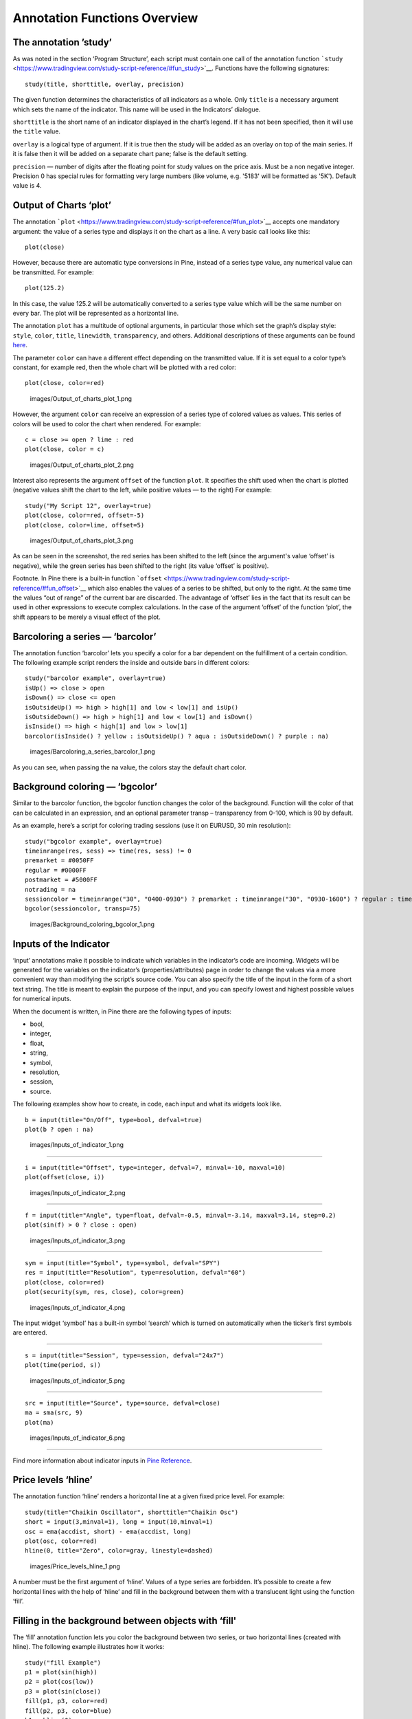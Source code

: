 Annotation Functions Overview
=============================

The annotation ’study’
----------------------

As was noted in the section ‘Program Structure’, each script must
contain one call of the annotation function
```study`` <https://www.tradingview.com/study-script-reference/#fun_study>`__.
Functions have the following signatures:

::

    study(title, shorttitle, overlay, precision)

The given function determines the characteristics of all indicators as a
whole. Only ``title`` is a necessary argument which sets the name of the
indicator. This name will be used in the Indicators’ dialogue.

``shorttitle`` is the short name of an indicator displayed in the
chart’s legend. If it has not been specified, then it will use the
``title`` value.

``overlay`` is a logical type of argument. If it is true then the study
will be added as an overlay on top of the main series. If it is false
then it will be added on a separate chart pane; false is the default
setting.

``precision`` — number of digits after the floating point for study
values on the price axis. Must be a non negative integer. Precision 0
has special rules for formatting very large numbers (like volume, e.g.
'5183' will be formatted as '5K'). Default value is 4.

Output of Charts ‘plot’
-----------------------

The annotation
```plot`` <https://www.tradingview.com/study-script-reference/#fun_plot>`__
accepts one mandatory argument: the value of a series type and displays
it on the chart as a line. A very basic call looks like this:

::

    plot(close)

However, because there are automatic type conversions in Pine, instead
of a series type value, any numerical value can be transmitted. For
example:

::

    plot(125.2)

In this case, the value 125.2 will be automatically converted to a
series type value which will be the same number on every bar. The plot
will be represented as a horizontal line.

The annotation ``plot`` has a multitude of optional arguments, in
particular those which set the graph’s display style: ``style``,
``color``, ``title``, ``linewidth``, ``transparency``, and others.
Additional descriptions of these arguments can be found
`here <https://www.tradingview.com/study-script-reference/#fun_plot>`__.

The parameter ``color`` can have a different effect depending on the
transmitted value. If it is set equal to a color type’s constant, for
example red, then the whole chart will be plotted with a red color:

::

    plot(close, color=red)

.. figure:: images/Output_of_charts_plot_1.png
   :alt: images/Output_of_charts_plot_1.png

   images/Output\_of\_charts\_plot\_1.png

However, the argument ``color`` can receive an expression of a series
type of colored values as values. This series of colors will be used to
color the chart when rendered. For example:

::

    c = close >= open ? lime : red
    plot(close, color = c)

.. figure:: images/Output_of_charts_plot_2.png
   :alt: images/Output_of_charts_plot_2.png

   images/Output\_of\_charts\_plot\_2.png

Interest also represents the argument ``offset`` of the function
``plot``. It specifies the shift used when the chart is plotted
(negative values shift the chart to the left, while positive values — to
the right) For example:

::

    study("My Script 12", overlay=true)
    plot(close, color=red, offset=-5)
    plot(close, color=lime, offset=5)

.. figure:: images/Output_of_charts_plot_3.png
   :alt: images/Output_of_charts_plot_3.png

   images/Output\_of\_charts\_plot\_3.png

As can be seen in the screenshot, the red series has been shifted to the
left (since the argument's value ‘offset’ is negative), while the green
series has been shifted to the right (its value ‘offset’ is positive).

Footnote. In Pine there is a built-in function
```offset`` <https://www.tradingview.com/study-script-reference/#fun_offset>`__
which also enables the values of a series to be shifted, but only to the
right. At the same time the values “out of range” of the current bar are
discarded. The advantage of ‘offset’ lies in the fact that its result
can be used in other expressions to execute complex calculations. In the
case of the argument ‘offset’ of the function ‘plot’, the shift appears
to be merely a visual effect of the plot.

Barcoloring a series — ‘barcolor’
---------------------------------

The annotation function ‘barcolor’ lets you specify a color for a bar
dependent on the fulfillment of a certain condition. The following
example script renders the inside and outside bars in different colors:

::

    study("barcolor example", overlay=true)
    isUp() => close > open
    isDown() => close <= open
    isOutsideUp() => high > high[1] and low < low[1] and isUp()
    isOutsideDown() => high > high[1] and low < low[1] and isDown()
    isInside() => high < high[1] and low > low[1]
    barcolor(isInside() ? yellow : isOutsideUp() ? aqua : isOutsideDown() ? purple : na)

.. figure:: images/Barcoloring_a_series_barcolor_1.png
   :alt: images/Barcoloring_a_series_barcolor_1.png

   images/Barcoloring\_a\_series\_barcolor\_1.png

As you can see, when passing the na value, the colors stay the default
chart color.

Background coloring — ‘bgcolor’
-------------------------------

Similar to the barcolor function, the bgcolor function changes the color
of the background. Function will the color of that can be calculated in
an expression, and an optional parameter transp – transparency from
0-100, which is 90 by default.

As an example, here’s a script for coloring trading sessions (use it on
EURUSD, 30 min resolution):

::

    study("bgcolor example", overlay=true)
    timeinrange(res, sess) => time(res, sess) != 0
    premarket = #0050FF
    regular = #0000FF
    postmarket = #5000FF
    notrading = na
    sessioncolor = timeinrange("30", "0400-0930") ? premarket : timeinrange("30", "0930-1600") ? regular : timeinrange("30", "1600-2000") ? postmarket : notrading
    bgcolor(sessioncolor, transp=75)

.. figure:: images/Background_coloring_bgcolor_1.png
   :alt: images/Background_coloring_bgcolor_1.png

   images/Background\_coloring\_bgcolor\_1.png

Inputs of the Indicator
-----------------------

‘input’ annotations make it possible to indicate which variables in the
indicator’s code are incoming. Widgets will be generated for the
variables on the indicator’s (properties/attributes) page in order to
change the values via a more convenient way than modifying the script’s
source code. You can also specify the title of the input in the form of
a short text string. The title is meant to explain the purpose of the
input, and you can specify lowest and highest possible values for
numerical inputs.

When the document is written, in Pine there are the following types of
inputs:

-  bool,
-  integer,
-  float,
-  string,
-  symbol,
-  resolution,
-  session,
-  source.

The following examples show how to create, in code, each input and what
its widgets look like.

::

    b = input(title="On/Off", type=bool, defval=true)
    plot(b ? open : na)

.. figure:: images/Inputs_of_indicator_1.png
   :alt: images/Inputs_of_indicator_1.png

   images/Inputs\_of\_indicator\_1.png

--------------

::

    i = input(title="Offset", type=integer, defval=7, minval=-10, maxval=10)
    plot(offset(close, i))

.. figure:: images/Inputs_of_indicator_2.png
   :alt: images/Inputs_of_indicator_2.png

   images/Inputs\_of\_indicator\_2.png

--------------

::

    f = input(title="Angle", type=float, defval=-0.5, minval=-3.14, maxval=3.14, step=0.2)
    plot(sin(f) > 0 ? close : open)

.. figure:: images/Inputs_of_indicator_3.png
   :alt: images/Inputs_of_indicator_3.png

   images/Inputs\_of\_indicator\_3.png

--------------

::

    sym = input(title="Symbol", type=symbol, defval="SPY")
    res = input(title="Resolution", type=resolution, defval="60")
    plot(close, color=red)
    plot(security(sym, res, close), color=green)

.. figure:: images/Inputs_of_indicator_4.png
   :alt: images/Inputs_of_indicator_4.png

   images/Inputs\_of\_indicator\_4.png

The input widget ‘symbol’ has a built-in symbol ‘search’ which is turned
on automatically when the ticker’s first symbols are entered.

--------------

::

    s = input(title="Session", type=session, defval="24x7")
    plot(time(period, s))

.. figure:: images/Inputs_of_indicator_5.png
   :alt: images/Inputs_of_indicator_5.png

   images/Inputs\_of\_indicator\_5.png

--------------

::

    src = input(title="Source", type=source, defval=close)
    ma = sma(src, 9)
    plot(ma)

.. figure:: images/Inputs_of_indicator_6.png
   :alt: images/Inputs_of_indicator_6.png

   images/Inputs\_of\_indicator\_6.png

--------------

Find more information about indicator inputs in `Pine
Reference <http://www.tradingview.com/study-script-reference/#fun_input>`__.

Price levels ‘hline’
--------------------

The annotation function ‘hline’ renders a horizontal line at a given
fixed price level. For example:

::

    study(title="Chaikin Oscillator", shorttitle="Chaikin Osc")
    short = input(3,minval=1), long = input(10,minval=1)
    osc = ema(accdist, short) - ema(accdist, long)
    plot(osc, color=red)
    hline(0, title="Zero", color=gray, linestyle=dashed)

.. figure:: images/Price_levels_hline_1.png
   :alt: images/Price_levels_hline_1.png

   images/Price\_levels\_hline\_1.png

A number must be the first argument of ‘hline’. Values of a type series
are forbidden. It’s possible to create a few horizontal lines with the
help of ‘hline’ and fill in the background between them with a
translucent light using the function ‘fill’.

Filling in the background between objects with ‘fill'
-----------------------------------------------------

The ‘fill’ annotation function lets you color the background between two
series, or two horizontal lines (created with hline). The following
example illustrates how it works:

::

    study("fill Example")
    p1 = plot(sin(high))
    p2 = plot(cos(low))
    p3 = plot(sin(close))
    fill(p1, p3, color=red)
    fill(p2, p3, color=blue)
    h1 = hline(0)
    h2 = hline(1.0)
    h3 = hline(0.5)
    h4 = hline(1.5)
    fill(h1, h2, color=yellow)
    fill(h3, h4, color=lime)

.. figure:: images/Filling_in_the_background_between_objects_with_fill_1.png
   :alt: images/Filling_in_the_background_between_objects_with_fill_1.png

   images/Filling\_in\_the\_background\_between\_objects\_with\_fill\_1.png

Footnote: Never execute a fill between ‘plot’ and ‘hline’. However it’s
possible to display, with the help of ‘plot’, a series of the identical
values (which will look like a horizontal line, similar to ‘hline’) and
execute a fill between it and another plot. For example:

::

    study("Fill example 2")
    src = close, len = 10
    ma = sma(src, len)
    osc = 100 * (ma - src) / ma
    p = plot(osc)
    // NOTE: fill(p, hline(0)) wouldn't work, instead use this:
    fill(p, plot(0))

.. figure:: images/Filling_in_the_background_between_objects_with_fill_2.png
   :alt: images/Filling_in_the_background_between_objects_with_fill_2.png

   images/Filling\_in\_the\_background\_between\_objects\_with\_fill\_2.png

You can set filling color by using constants like 'color=red' or
'color=#ff001a' as well as complex expressions like 'color = close >=
open ? green : red'. Example:

::

    //@version=2
    study(title="Colored fill")
    line1=sma(close,5)
    line2=sma(close,20)
    p1 = plot(line1)
    p2 = plot(line2)
    fill(p1, p2, color = line1>line2 ? green : red)

.. figure:: images/Filling_in_the_background_between_objects_with_fill_3.png
   :alt: images/Filling_in_the_background_between_objects_with_fill_3.png

   images/Filling\_in\_the\_background\_between\_objects\_with\_fill\_3.png

Alert conditions
----------------

The annotation function
`alertcondition <https://www.tradingview.com/study-script-reference/#fun_alertcondition>`__
allows you to create custom alert conditions in Pine studies.

The function has the following signature:

::

    alertcondition(condition, title, message)

‘condition’ is a series of boolean values that is used for alert.
Available values: true, false. True means alert condition is met, alert
should trigger. False means alert condition is not met, alert should not
trigger. It is a required argument.

‘title’ is an optional argument that sets the name of the alert
condition.

‘message’ is an optional argument that specifies text message to display
when the alert fires.

Here is example of creating an alert condition:

::

    //@version=2
    study("Example of alertcondition")
    src = input(close)
    ma_1 = sma(src, 20)
    ma_2 = sma(src, 10)
    c = cross(ma_1, ma_2)
    alertcondition(c, title='Red crosses blue', message='Red and blue have crossed!')
    plot(ma_1, color=red)
    plot(ma_2, color=blue)

The function creates alert condition that is available in Create Alert
dialog. Please note, that alertcondition does NOT fire alerts from code
automatically, it only gives you opportunity to create a custom
condition for Create Alert dialog. Alerts must be still set manually.
Also, an alert triggered based on a custom condition you created in Pine
code is not displayed on a chart.

One script may include more than one alertcondition.

To create an alert based on alertcondition, one should apply a Pine code
(study) with alertcontidion to current chart, open the Create Alert
dialog, select the applied Pine code as main condition for the alert and
choose the specific alert condition (implemented in the code itself).

.. figure:: images/Alertcondition_1.png
   :alt: images/Alertcondition_1.png

   images/Alertcondition\_1.png

When alert fires, you’ll see the message:

.. figure:: images/Alertcondition_2.png
   :alt: images/Alertcondition_2.png

   images/Alertcondition\_2.png
